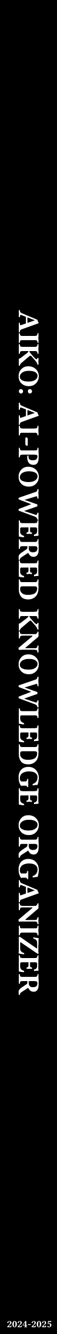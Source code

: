 #set page(height: 11in, width: 1.2cm, fill: rgb("#000000"))
#set text(rgb("#ffffff"))
#place(
      center,
      dy: 2.5in,
      // dx: -9em,
      rotate(90deg, text(size: 18pt, weight: "bold", upper("AIKO: AI-powered Knowledge Organizer")), reflow: true),
    )

    // Session at the bottom of the spine
    #place(
      bottom,
      dx: 0cm,
      // dy: -0.5in,
      rotate(0deg, text(size: 6pt, weight: "bold", "2024-2025")),
  )